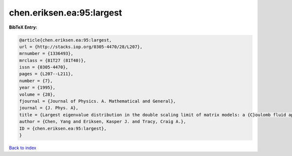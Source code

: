 chen.eriksen.ea:95:largest
==========================

.. :cite:t:`chen.eriksen.ea:95:largest`

.. bibliography:: ../../All.bib

**BibTeX Entry:**

.. code-block:: bibtex

   @article{chen.eriksen.ea:95:largest,
   url = {http://stacks.iop.org/0305-4470/28/L207},
   mrnumber = {1336493},
   mrclass = {81T27 (81T40)},
   issn = {0305-4470},
   pages = {L207--L211},
   number = {7},
   year = {1995},
   volume = {28},
   fjournal = {Journal of Physics. A. Mathematical and General},
   journal = {J. Phys. A},
   title = {Largest eigenvalue distribution in the double scaling limit of matrix models: a {C}oulomb fluid approach},
   author = {Chen, Yang and Eriksen, Kasper J. and Tracy, Craig A.},
   ID = {chen.eriksen.ea:95:largest},
   }

`Back to index <../index>`_

